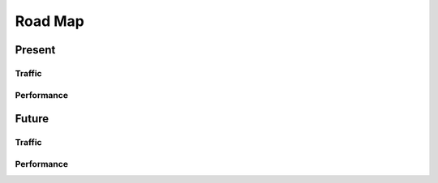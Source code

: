 Road Map
========

Present
-------

Traffic
~~~~~~~

Performance
~~~~~~~~~~~

Future 
------

Traffic
~~~~~~~


Performance
~~~~~~~~~~~
